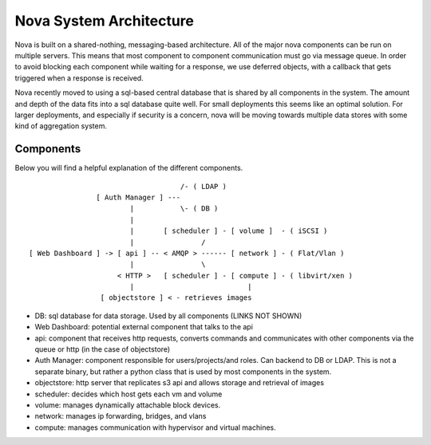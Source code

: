 ..
      Copyright 2010-2011 United States Government as represented by the
      Administrator of the National Aeronautics and Space Administration.
      All Rights Reserved.

      Licensed under the Apache License, Version 2.0 (the "License"); you may
      not use this file except in compliance with the License. You may obtain
      a copy of the License at

          http://www.apache.org/licenses/LICENSE-2.0

      Unless required by applicable law or agreed to in writing, software
      distributed under the License is distributed on an "AS IS" BASIS, WITHOUT
      WARRANTIES OR CONDITIONS OF ANY KIND, either express or implied. See the
      License for the specific language governing permissions and limitations
      under the License.

Nova System Architecture
========================

Nova is built on a shared-nothing, messaging-based architecture. All of the major nova components can be run on multiple servers. This means that most component to component communication must go via message queue. In order to avoid blocking each component while waiting for a response, we use deferred objects, with a callback that gets triggered when a response is received.

Nova recently moved to using a sql-based central database that is shared by all components in the system.  The amount and depth of the data fits into a sql database quite well.  For small deployments this seems like an optimal solution.  For larger deployments, and especially if security is a concern, nova will be moving towards multiple data stores with some kind of aggregation system.

Components
----------

Below you will find a helpful explanation of the different components.

::

                                      /- ( LDAP )
                  [ Auth Manager ] ---
                          |           \- ( DB )
                          |
                          |       [ scheduler ] - [ volume ]  - ( iSCSI )
                          |                /
  [ Web Dashboard ] -> [ api ] -- < AMQP > ------ [ network ] - ( Flat/Vlan )
                          |                \
                       < HTTP >   [ scheduler ] - [ compute ] - ( libvirt/xen )
                          |                           |
                   [ objectstore ] < - retrieves images

* DB: sql database for data storage. Used by all components (LINKS NOT SHOWN)
* Web Dashboard: potential external component that talks to the api
* api: component that receives http requests, converts commands and communicates with other components via the queue or http (in the case of objectstore)
* Auth Manager: component responsible for users/projects/and roles.  Can backend to DB or LDAP.  This is not a separate binary, but rather a python class that is used by most components in the system.
* objectstore: http server that replicates s3 api and allows storage and retrieval of images
* scheduler: decides which host gets each vm and volume
* volume: manages dynamically attachable block devices.
* network: manages ip forwarding, bridges, and vlans
* compute: manages communication with hypervisor and virtual machines.
